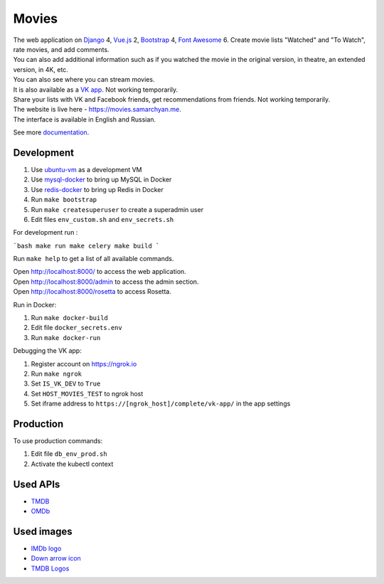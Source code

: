 Movies
==============

|Deployment Status| |Requirements Status| |Codecov|

| The web application on Django_ 4, Vue.js_ 2, Bootstrap_ 4, `Font Awesome`_ 6. Create movie lists "Watched" and "To Watch", rate movies, and add comments.
| You can also add additional information such as if you watched the movie in the original version, in theatre, an extended version, in 4K, etc.
| You can also see where you can stream movies.

| It is also available as a `VK app`_. Not working temporarily.
| Share your lists with VK and Facebook friends, get recommendations from friends. Not working temporarily.

| The website is live here - https://movies.samarchyan.me.
| The interface is available in English and Russian.

See more documentation_.

Development
----------------------------
1. Use ubuntu-vm_ as a development VM
2. Use mysql-docker_ to bring up MySQL in Docker
3. Use redis-docker_ to bring up Redis in Docker
4. Run ``make bootstrap``
5. Run ``make createsuperuser`` to create a superadmin user
6. Edit files ``env_custom.sh`` and ``env_secrets.sh``

For development run :

```bash
make run
make celery
make build
```

Run ``make help`` to get a list of all available commands.

| Open http://localhost:8000/ to access the web application.
| Open http://localhost:8000/admin to access the admin section.
| Open http://localhost:8000/rosetta to access Rosetta.

Run in Docker:

1. Run ``make docker-build``
2. Edit file ``docker_secrets.env``
3. Run ``make docker-run``

Debugging the VK app:

1. Register account on https://ngrok.io
2. Run ``make ngrok``
3. Set ``IS_VK_DEV`` to ``True``
4. Set ``HOST_MOVIES_TEST`` to ngrok host
5. Set iframe address to ``https://[ngrok_host]/complete/vk-app/`` in the app settings

Production
------------
To use production commands:

1. Edit file ``db_env_prod.sh``
2. Activate the kubectl context

Used APIs
-----------
* TMDB_
* OMDb_

Used images
-----------
* `IMDb logo`_
* `Down arrow icon`_
* `TMDB Logos`_


.. |Requirements Status| image:: https://requires.io/github/desecho/movies/requirements.svg?branch=master
   :target: https://requires.io/github/desecho/movies/requirements/?branch=master

.. |Codecov| image:: https://codecov.io/gh/desecho/movies/branch/master/graph/badge.svg
   :target: https://codecov.io/gh/desecho/movies

.. |Deployment Status| image:: https://github.com/desecho/movies/actions/workflows/deployment.yaml/badge.svg
   :target: https://github.com/desecho/movies/actions/workflows/deployment.yaml

.. _TMDB: https://www.themoviedb.org/
.. _OMDb: http://www.omdbapi.com/

.. _documentation: https://github.com/desecho/movies/blob/master/doc.rst

.. _Vue.js: https://vuejs.org/
.. _Bootstrap: https://getbootstrap.com/
.. _Django: https://www.djangoproject.com/
.. _Font Awesome: https://fontawesome.com/

.. _ubuntu-vm: https://github.com/desecho/ubuntu-vm
.. _mysql-docker: https://github.com/desecho/mysql-docker
.. _redis-docker: https://github.com/desecho/redis-docker

.. _VK app: http://vk.com/app3504693_2912142

.. _IMDb logo: https://commons.wikimedia.org/wiki/File:IMDB_Logo_2016.svg
.. _Down arrow icon: https://www.iconfinder.com/icons/211614/arrow_b_down_icon
.. _TMDB Logos: https://www.themoviedb.org/about/logos-attribution

